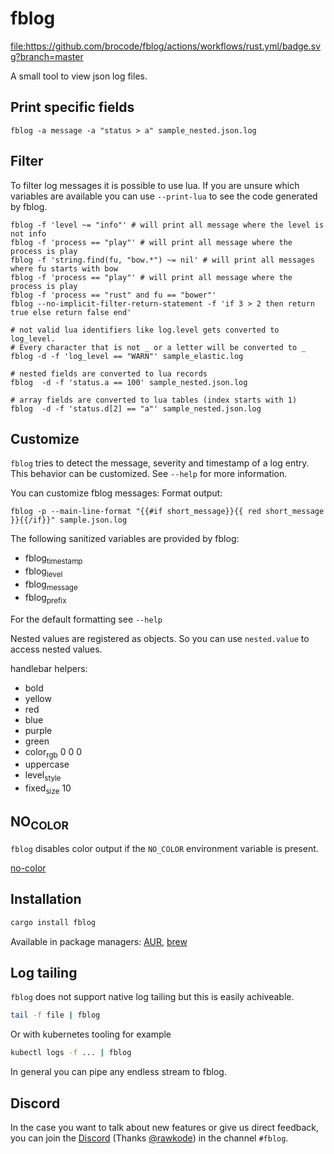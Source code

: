 [[./logo/fblog_small.png]]

* fblog

  [[https://crates.io/crates/fblog][file:https://img.shields.io/crates/v/fblog.svg]]
  [[https://github.com/brocode/fblog/blob/nested-values/.github/workflows/rust.yml][file:https://github.com/brocode/fblog/actions/workflows/rust.yml/badge.svg?branch=master]]
  [[https://rawkode.chat/][file:https://img.shields.io/discord/730728064031653999.svg]]

  A small tool to view json log files.

  [[file:demo.png]]



** Print specific fields

   #+BEGIN_SRC shell-script
   fblog -a message -a "status > a" sample_nested.json.log
   #+END_SRC

** Filter
   To filter log messages it is possible to use lua. If you are unsure
   which variables are available you can use ~--print-lua~ to see the
   code generated by fblog.

   #+BEGIN_SRC shell-script
   fblog -f 'level ~= "info"' # will print all message where the level is not info
   fblog -f 'process == "play"' # will print all message where the process is play
   fblog -f 'string.find(fu, "bow.*") ~= nil' # will print all messages where fu starts with bow
   fblog -f 'process == "play"' # will print all message where the process is play
   fblog -f 'process == "rust" and fu == "bower"'
   fblog --no-implicit-filter-return-statement -f 'if 3 > 2 then return true else return false end'

   # not valid lua identifiers like log.level gets converted to log_level.
   # Every character that is not _ or a letter will be converted to _
   fblog -d -f 'log_level == "WARN"' sample_elastic.log

   # nested fields are converted to lua records
   fblog  -d -f 'status.a == 100' sample_nested.json.log

   # array fields are converted to lua tables (index starts with 1)
   fblog  -d -f 'status.d[2] == "a"' sample_nested.json.log
   #+END_SRC

** Customize
   ~fblog~ tries to detect the message, severity and timestamp of a log
   entry. This behavior can be customized. See ~--help~ for more
   information.

   You can customize fblog messages:
   Format output:
   #+BEGIN_SRC shell-script
   fblog -p --main-line-format "{{#if short_message}}{{ red short_message }}{{/if}}" sample.json.log
   #+END_SRC

   The following sanitized variables are provided by fblog:

   * fblog_timestamp
   * fblog_level
   * fblog_message
   * fblog_prefix

   For the default formatting see ~--help~

   Nested values are registered as objects. So you can use ~nested.value~ to access nested values.

   handlebar helpers:

   * bold
   * yellow
   * red
   * blue
   * purple
   * green
   * color_rgb 0 0 0
   * uppercase
   * level_style
   * fixed_size 10

** NO_COLOR
   ~fblog~ disables color output if the ~NO_COLOR~ environment variable is present.

   [[https://no-color.org/][no-color]]


** Installation
   #+BEGIN_SRC bash
   cargo install fblog
   #+END_SRC

   Available in package managers: [[https://aur.archlinux.org/packages/fblog/][AUR]], [[https://formulae.brew.sh/formula/fblog][brew]]


** Log tailing
   ~fblog~ does not support native log tailing but this is easily achiveable.

   #+BEGIN_SRC bash
   tail -f file | fblog
   #+END_SRC

   Or with kubernetes tooling for example

   #+BEGIN_SRC bash
   kubectl logs -f ... | fblog
   #+END_SRC

   In general you can pipe any endless stream to fblog.

** Discord
   In the case you want to talk about new features or give us direct feedback,
   you can join the [[https://rawkode.chat/][Discord]] (Thanks [[https://github.com/rawkode][@rawkode]]) in the channel ~#fblog~.
